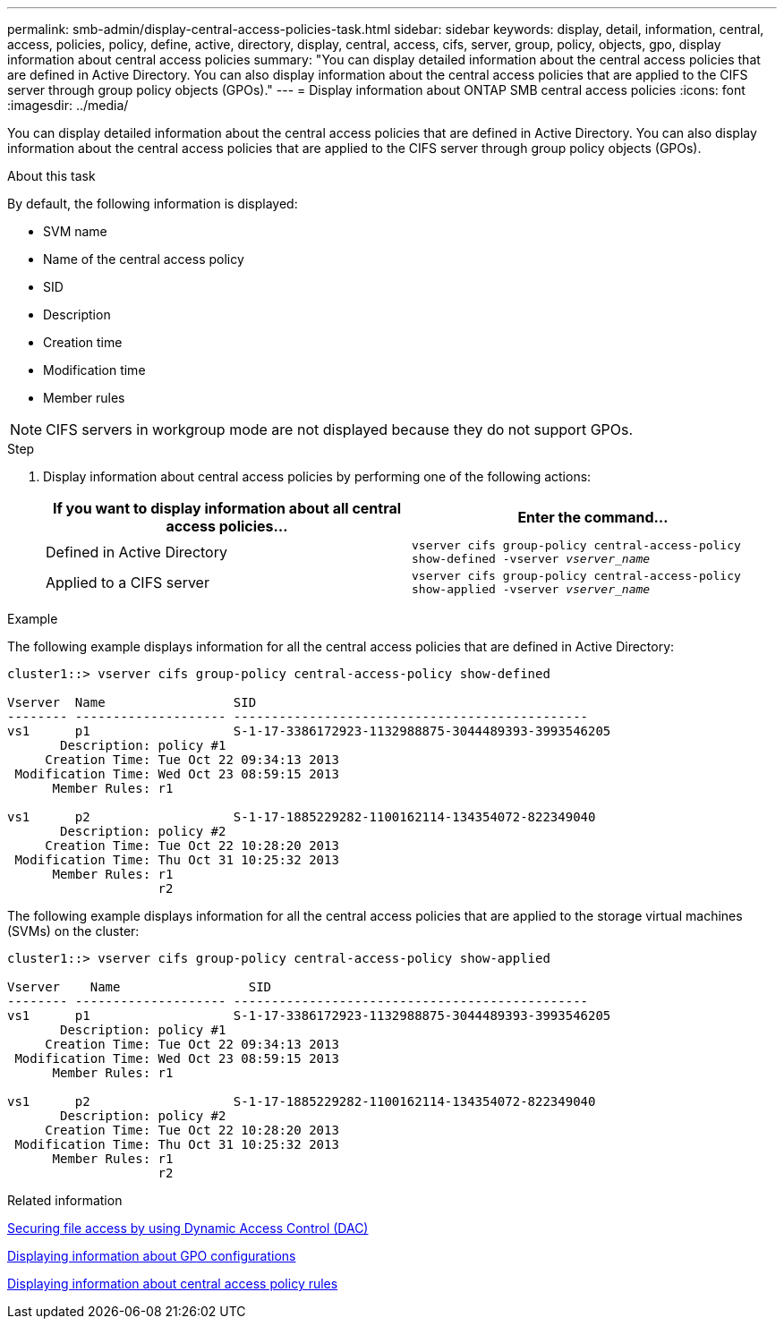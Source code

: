 ---
permalink: smb-admin/display-central-access-policies-task.html
sidebar: sidebar
keywords: display, detail, information, central, access, policies, policy, define, active, directory, display, central, access, cifs, server, group, policy, objects, gpo, display information about central access policies
summary: "You can display detailed information about the central access policies that are defined in Active Directory. You can also display information about the central access policies that are applied to the CIFS server through group policy objects (GPOs)."
---
= Display information about ONTAP SMB central access policies
:icons: font
:imagesdir: ../media/

[.lead]
You can display detailed information about the central access policies that are defined in Active Directory. You can also display information about the central access policies that are applied to the CIFS server through group policy objects (GPOs).

.About this task

By default, the following information is displayed:

* SVM name
* Name of the central access policy
* SID
* Description
* Creation time
* Modification time
* Member rules

[NOTE]
====
CIFS servers in workgroup mode are not displayed because they do not support GPOs.
====

.Step

. Display information about central access policies by performing one of the following actions:
+
[options="header"]
|===
| If you want to display information about all central access policies...| Enter the command...
a|
Defined in Active Directory
a|
`vserver cifs group-policy central-access-policy show-defined -vserver _vserver_name_`
a|
Applied to a CIFS server
a|
`vserver cifs group-policy central-access-policy show-applied -vserver _vserver_name_`
|===

.Example

The following example displays information for all the central access policies that are defined in Active Directory:

----
cluster1::> vserver cifs group-policy central-access-policy show-defined

Vserver  Name                 SID
-------- -------------------- -----------------------------------------------
vs1      p1                   S-1-17-3386172923-1132988875-3044489393-3993546205
       Description: policy #1
     Creation Time: Tue Oct 22 09:34:13 2013
 Modification Time: Wed Oct 23 08:59:15 2013
      Member Rules: r1

vs1      p2                   S-1-17-1885229282-1100162114-134354072-822349040
       Description: policy #2
     Creation Time: Tue Oct 22 10:28:20 2013
 Modification Time: Thu Oct 31 10:25:32 2013
      Member Rules: r1
                    r2
----

The following example displays information for all the central access policies that are applied to the storage virtual machines (SVMs) on the cluster:

----
cluster1::> vserver cifs group-policy central-access-policy show-applied

Vserver    Name                 SID
-------- -------------------- -----------------------------------------------
vs1      p1                   S-1-17-3386172923-1132988875-3044489393-3993546205
       Description: policy #1
     Creation Time: Tue Oct 22 09:34:13 2013
 Modification Time: Wed Oct 23 08:59:15 2013
      Member Rules: r1

vs1      p2                   S-1-17-1885229282-1100162114-134354072-822349040
       Description: policy #2
     Creation Time: Tue Oct 22 10:28:20 2013
 Modification Time: Thu Oct 31 10:25:32 2013
      Member Rules: r1
                    r2
----

.Related information

xref:secure-file-access-dynamic-access-control-concept.adoc[Securing file access by using Dynamic Access Control (DAC)]

xref:display-gpo-config-task.adoc[Displaying information about GPO configurations]

xref:display-central-access-policy-rules-task.adoc[Displaying information about central access policy rules]

// 2025 May 12, ONTAPDOC-2981